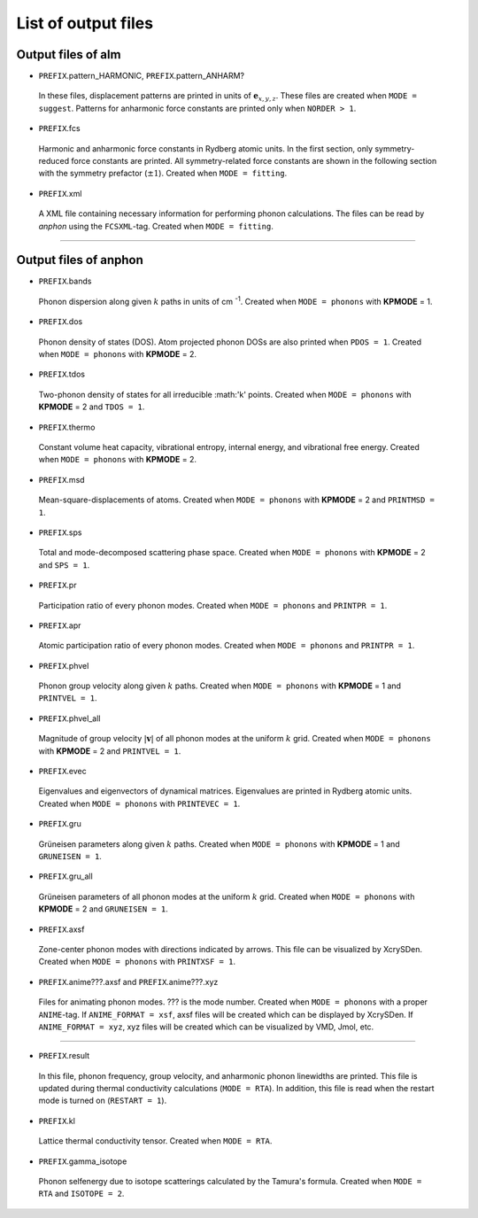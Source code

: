 List of output files
--------------------

.. _reference_output:


Output files of alm
~~~~~~~~~~~~~~~~~~~

* ``PREFIX``.pattern_HARMONIC, ``PREFIX``.pattern_ANHARM?

 In these files, displacement patterns are printed in units of :math:`\boldsymbol{e}_{x,y,z}`.
 These files are created when ``MODE = suggest``. 
 Patterns for anharmonic force constants are printed only when ``NORDER > 1``.

* ``PREFIX``.fcs

 Harmonic and anharmonic force constants in Rydberg atomic units.
 In the first section, only symmetry-reduced force constants are printed.
 All symmetry-related force constants are shown in the following section with the symmetry prefactor (:math:`\pm 1`).
 Created when ``MODE = fitting``.

* ``PREFIX``.xml

 A XML file containing necessary information for performing phonon calculations.
 The files can be read by *anphon* using the ``FCSXML``-tag.
 Created when ``MODE = fitting``.


````

Output files of anphon
~~~~~~~~~~~~~~~~~~~~~~

.. |umulaut_u|    unicode:: U+00FC


* ``PREFIX``.bands

 Phonon dispersion along given :math:`k` paths in units of cm :sup:`-1`.
 Created when ``MODE = phonons`` with **KPMODE** = 1.

* ``PREFIX``.dos

 Phonon density of states (DOS). Atom projected phonon DOSs are also printed when ``PDOS = 1``.
 Created when ``MODE = phonons`` with **KPMODE** = 2.

* ``PREFIX``.tdos

 Two-phonon density of states for all irreducible :math:'k' points. 
 Created when ``MODE = phonons`` with **KPMODE** = 2 and ``TDOS = 1``.

* ``PREFIX``.thermo

 Constant volume heat capacity, vibrational entropy, internal energy, and vibrational free energy.
 Created when ``MODE = phonons`` with **KPMODE** = 2.

* ``PREFIX``.msd
 
 Mean-square-displacements of atoms.
 Created when ``MODE = phonons`` with **KPMODE** = 2 and ``PRINTMSD = 1``.

* ``PREFIX``.sps

 Total and mode-decomposed scattering phase space. 
 Created when ``MODE = phonons`` with **KPMODE** = 2 and ``SPS = 1``.

* ``PREFIX``.pr

 Participation ratio of every phonon modes. 
 Created when ``MODE = phonons`` and ``PRINTPR = 1``.

* ``PREFIX``.apr

 Atomic participation ratio of every phonon modes. 
 Created when ``MODE = phonons`` and ``PRINTPR = 1``.

* ``PREFIX``.phvel

 Phonon group velocity along given :math:`k` paths.
 Created when ``MODE = phonons`` with **KPMODE** = 1 and ``PRINTVEL = 1``.

* ``PREFIX``.phvel_all

 Magnitude of group velocity :math:`|\boldsymbol{v}|` of all phonon modes at the uniform :math:`k` grid. 
 Created when ``MODE = phonons`` with **KPMODE** = 2 and ``PRINTVEL = 1``.

* ``PREFIX``.evec

 Eigenvalues and eigenvectors of dynamical matrices.
 Eigenvalues are printed in Rydberg atomic units.
 Created when ``MODE = phonons`` with ``PRINTEVEC = 1``.

* ``PREFIX``.gru

 Gr\ |umulaut_u|\ neisen parameters along given :math:`k` paths.
 Created when ``MODE = phonons`` with **KPMODE** = 1 and ``GRUNEISEN = 1``.


* ``PREFIX``.gru_all

 Gr\ |umulaut_u|\ neisen parameters of all phonon modes at the uniform :math:`k` grid.
 Created when ``MODE = phonons`` with **KPMODE** = 2 and ``GRUNEISEN = 1``.

* ``PREFIX``.axsf

 Zone-center phonon modes with directions indicated by arrows.
 This file can be visualized by XcrySDen.
 Created when ``MODE = phonons`` with ``PRINTXSF = 1``.

* ``PREFIX``.anime???.axsf and ``PREFIX``.anime???.xyz

 Files for animating phonon modes. ??? is the mode number.
 Created when ``MODE = phonons`` with a proper ``ANIME``-tag.
 If ``ANIME_FORMAT = xsf``, axsf files will be created which can be displayed by XcrySDen.
 If ``ANIME_FORMAT = xyz``, xyz files will be created which can be visualized by VMD, Jmol, etc.

````

* ``PREFIX``.result

 In this file, phonon frequency, group velocity, and anharmonic phonon linewidths are printed.
 This file is updated during thermal conductivity calculations (``MODE = RTA``).
 In addition, this file is read when the restart mode is turned on (``RESTART = 1``).

* ``PREFIX``.kl

 Lattice thermal conductivity tensor.
 Created when ``MODE = RTA``.

* ``PREFIX``.gamma_isotope

 Phonon selfenergy due to isotope scatterings calculated by the Tamura's formula.
 Created when ``MODE = RTA`` and ``ISOTOPE = 2``.

